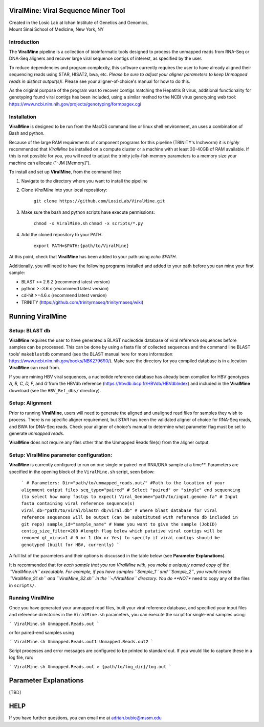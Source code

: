 ViralMine: Viral Sequence Miner Tool
====================================

| Created in the Losic Lab at Ichan Institute of Genetics and Genomics, 
| Mount Sinai School of Medicine, New York, NY

Introduction
------------

The **ViralMine** pipeline is a collection of bioinformatic tools designed to process the unmapped reads from RNA-Seq or DNA-Seq aligners and recover large viral sequence contigs of interest, as specified by the user. 

To reduce dependencies and program complexity, this software currently requires the user to have already aligned their sequencing reads using STAR, HISAT2, bwa, etc. *Please be sure to adjust your aligner parameters to keep Unmapped reads in distinct output(s)!*. Please see your aligner-of-choice's manual for how to do this.

As the original purpose of the program was to recover contigs matching the Hepatitis B virus, additional functionality for genotyping found viral contigs has been included, using a similar method to the NCBI virus genotyping web tool: https://www.ncbi.nlm.nih.gov/projects/genotyping/formpagex.cgi


Installation
------------

**ViralMine** is designed to be run from the MacOS command line or linux shell environment, an uses a combination of Bash and python. 

Because of the large RAM requirements of component programs for this pipeline (TRINITY's Inchworm) it is *highly* recommended that *ViralMine* be installed on a compute cluster or a machine with at least 30-40GB of RAM available. If this is not possible for you, you will need to adjust the trinity jelly-fish memory parameters to a memory size your machine can allocate ("-JM [Memory]").

To install and set up **ViralMine**, from the command line:

1. Navigate to the directory where you want to install the pipeline
2. Clone *ViralMine* into your local repositiory: 
	
		``git clone https://github.com/LosicLab/ViralMine.git``

3. Make sure the bash and python scripts have execute permissions:
	
		``chmod -x ViralMine.sh``
		``chmod -x scripts/*.py``

4. Add the cloned repository to your PATH:
	
		``export PATH=$PATH:{path/to/ViralMine}``

At this point, check that **ViralMine** has been added to your path using `echo $PATH`.

Additionally, you will need to have the following programs installed and added to your path before you can mine your first sample:

- BLAST >= 2.6.2 (recommend latest version)
- python >=3.6.x (recommend latest version)
- cd-hit >=4.6.x (recommend latest version)
- TRINITY (https://github.com/trinityrnaseq/trinityrnaseq/wiki)


Running ViralMine
=================


Setup: BLAST db
---------------

**ViralMine** requires the user to have generated a BLAST nucleotide database of viral reference sequences before samples can be processed. This can be done by using a fasta file of collected sequences and the command line BLAST tools' ``makeblastdb`` command (see the BLAST manual here for more information: https://www.ncbi.nlm.nih.gov/books/NBK279690/). Make sure the directory for you compiled database is in a location **ViralMine** can read from.

If you are mining HBV viral sequences, a nucleotide reference database has already been compiled for HBV genotypes `A, B, C, D, F,` and `G` from the HBVdb reference (https://hbvdb.ibcp.fr/HBVdb/HBVdbIndex) and included in the **ViralMine** download (see the ``HBV_Ref_dbs/`` directory).


Setup: Alignment
----------------

Prior to running **ViralMine**, users will need to generate the aligned and unaligned read files for samples they wish to process. There is no specific aligner requirement, but STAR has been the validated aligner of choice for RNA-Seq reads, and BWA for DNA-Seq reads. Check your aligner of choice's manual to determine what parameter flag must be set to generate *unmapped reads*.

**ViralMine** does not require any files other than the Unmapped Reads file(s) from the aligner output. 


Setup: ViralMine parameter configuration:
-----------------------------------------

**ViralMine** is currently configured to run on one single or paired-end RNA/DNA sample at a time**. Parameters are specified in the opening block of the ``ViralMine.sh`` script, seen below:
	
	```
	# Parameters:
	Dir="path/to/unmapped_reads.out/" #Path to the location of your alignment output files
	seq_type="paired" # Select "paired" or "single" end sequencing (to select how many fastqs to expect)
	Viral_Genome="path/to/input.genome.fa" # Input fasta containing viral reference sequence(s)
	viral_db="path/to/viral/blastn_db/viral.db" # Where blast database for viral reference sequences will be output (can be substituted with reference db included in git repo)
	sample_id="sample_name" # Name you want to give the sample (JobID)
	contig_size_filter=200 #length flag below which putative viral contigs will be removed  
	gt_virus=1 # 0 or 1 (No or Yes) to specify if viral contigs should be genotyped (built for HBV, currently)
	```

A full list of the parameters and their options is discussed in the table below (see **Parameter Explanations**).


It is recommended that for *each sample that you run ViralMine with, you make a uniquely named copy of the ``ViralMine.sh`` executable. For example, if you have samples ``Sample_1`` and ``Sample_2``, you would create ``ViralMine_S1.sh`` and ``ViralMine_S2.sh`` in the ``~/ViralMine`` directory. You do **NOT** need to copy any of the files in ``scripts/``.


Running ViralMine
-----------------

Once you have generated your unmapped read files, built your viral reference database, and specified your input files and reference directories in the ``ViralMine.sh`` parameters, you can execute the script for single-end samples using:

```
ViralMine.sh Unmapped.Reads.out
```

or for paired-end samples using

```
ViralMine.sh Unmapped.Reads.out1 Unmapped.Reads.out2
```

Script processes and error messages are configured to be printed to standard out. If you would like to capture these in a log file, run:


```
ViralMine.sh Unmapped.Reads.out > {path/to/log_dir}/log.out
```


Parameter Explanations 
======================

[TBD]



HELP
====

If you have further questions, you can email me at adrian.bubie@mssm.edu
